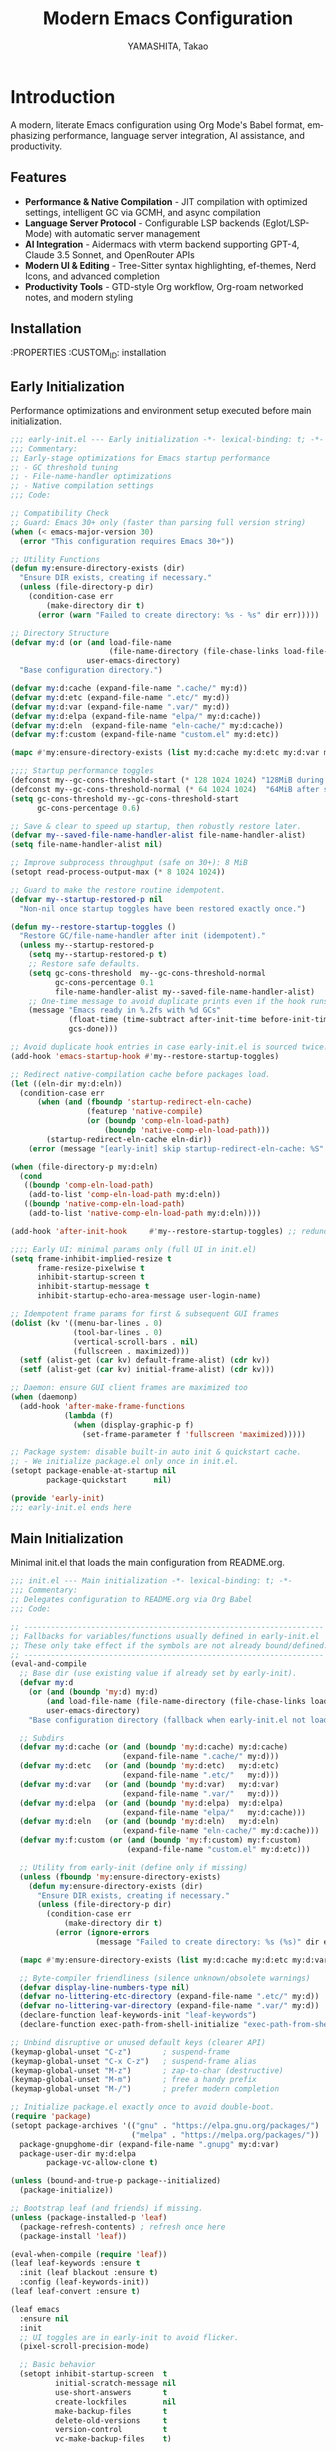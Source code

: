 # -*- mode: org; coding: utf-8; lexical-binding: t -*-

#+TITLE: Modern Emacs Configuration
#+AUTHOR: YAMASHITA, Takao
#+EMAIL: tjy1965@gmail.com
#+LANGUAGE: en
#+OPTIONS: toc:3 num:t
#+STARTUP: overview
#+PROPERTY: header-args :results silent :exports code
#+PROPERTY: header-args:emacs-lisp :lexical t
#+PROPERTY: header-args:emacs-lisp+ :noweb no-export

# Tangling policy (documentation only; does not force all blocks):
# - early-init.el : Startup performance & low-level toggles (GC, file-name-handler, native-comp).
# - init.el       : Packages & leaf-based configuration.
# - user.el       : Personal, machine-specific overrides (optional).
# - README.el     : Unified output for quick test/byte-compile.
# - Makefile      : Reproducible tangle/clean/compile pipeline.

* Introduction
:PROPERTIES:
  :CUSTOM_ID: introduction
  :END:

A modern, literate Emacs configuration using Org Mode's Babel format, emphasizing performance, language server integration, AI assistance, and productivity.

** Features
:PROPERTIES:
   :CUSTOM_ID: features
   :END:

- *Performance & Native Compilation* - JIT compilation with optimized settings, intelligent GC via GCMH, and async compilation
- *Language Server Protocol* - Configurable LSP backends (Eglot/LSP-Mode) with automatic server management
- *AI Integration* - Aidermacs with vterm backend supporting GPT-4, Claude 3.5 Sonnet, and OpenRouter APIs
- *Modern UI & Editing* - Tree-Sitter syntax highlighting, ef-themes, Nerd Icons, and advanced completion
- *Productivity Tools* - GTD-style Org workflow, Org-roam networked notes, and modern styling

[[file:demo.png]]

** Installation
:PROPERTIES
   :CUSTOM_ID: installation
   :END:

*** Prerequisites
- Emacs 30.0+ with native compilation support
- Git, make, gcc (10+), libgccjit
- Optional: ripgrep, aspell, pass, Homebrew (macOS)

*** Makefile

#+begin_src text :tangle Makefile :comments no
  EMACS     ?= emacs
  ORG       ?= README.org
  LISP_DIR  ?= lisp

  .PHONY: all tangle clean

  all: tangle

  tangle:
  	@mkdir -p $(LISP_DIR)
  	$(EMACS) --batch -Q \
  	  --eval "(require 'org)" \
  	  --eval "(setq org-confirm-babel-evaluate nil)" \
  	  --eval "(org-babel-tangle-file \"$(ORG)\")"

  clean:
	rm -f *.el $(LISP_DIR)/*.el
#+end_src

*** Quick Start

1. Clone the repository:
   #+begin_src shell
   git clone --depth 1 https://github.com/ac1965/.emacs.d ~/.emacs.d
   #+end_src

2. Tangle configuration:
   #+begin_src shell
   cd ~/.emacs.d/
   EMACS=/Applications/Emacs.app/Contents/MacOS/Emacs make
   #+end_src

*** Building Emacs

Use the provided build script:
[[https://github.com/ac1965/dotfiles/blob/master/.local/bin/build-emacs.sh][build-emacs.sh]]

#+begin_src shell
build-emacs.sh --native-compilation
#+end_src

*** System Information

**** Apple Silicon (Primary)
- GNU Emacs *31.0.50*

|Property|Value|
|--------|-----|
|Commit|2954234f8ff227fe276b88d759b1e247ca811c8c|
|Branch|master|
|System|aarch64-apple-darwin24.6.0|
|Date|2025-09-11 18:03:01 (JST)|
|Patch|N/A ns-inline.patch|
|Features|ACL DBUS GLIB GNUTLS LCMS2 LIBXML2 MODULES NATIVE_COMP NOTIFY KQUEUE NS PDUMPER PNG RSVG SQLITE3 THREADS TOOLKIT_SCROLL_BARS TREE_SITTER WEBP XIM ZLIB|
|Options|--with-native-compilation --with-gnutls=ifavailable --with-json --with-modules --with-tree-sitter --with-xml2 --with-librsvg --with-mailutils --with-native-image-api --with-ns CPPFLAGS=-I/opt/homebrew/opt/llvm/include 'LDFLAGS=-L/opt/homebrew/opt/llvm/lib -L/opt/homebrew/opt/llvm/lib/c++ -Wl,-rpath,/opt/homebrew/opt/llvm/lib/c++'|

**** Intel (Secondary)
- Darwin Kernel 24.3.0, GNU Emacs 31.0.50 (master branch)
- Architecture: x86_64-apple-darwin24.4.0
- Features: NATIVE_COMP, TREE_SITTER, XWIDGETS, MODULES

* Configuration Files
:PROPERTIES:
   :CUSTOM_ID: structure
   :END:

** Early Initialization
:PROPERTIES:
   :CUSTOM_ID: performance
   :END:

Performance optimizations and environment setup executed before main initialization.

#+begin_src emacs-lisp :tangle early-init.el
  ;;; early-init.el --- Early initialization -*- lexical-binding: t; -*-
  ;;; Commentary:
  ;; Early-stage optimizations for Emacs startup performance
  ;; - GC threshold tuning
  ;; - File-name-handler optimizations
  ;; - Native compilation settings
  ;;; Code:

  ;; Compatibility Check
  ;; Guard: Emacs 30+ only (faster than parsing full version string)
  (when (< emacs-major-version 30)
    (error "This configuration requires Emacs 30+"))

  ;; Utility Functions
  (defun my:ensure-directory-exists (dir)
    "Ensure DIR exists, creating if necessary."
    (unless (file-directory-p dir)
      (condition-case err
          (make-directory dir t)
        (error (warn "Failed to create directory: %s - %s" dir err)))))

  ;; Directory Structure
  (defvar my:d (or (and load-file-name
                        (file-name-directory (file-chase-links load-file-name)))
                   user-emacs-directory)
    "Base configuration directory.")

  (defvar my:d:cache (expand-file-name ".cache/" my:d))
  (defvar my:d:etc (expand-file-name ".etc/" my:d))
  (defvar my:d:var (expand-file-name ".var/" my:d))
  (defvar my:d:elpa (expand-file-name "elpa/" my:d:cache))
  (defvar my:d:eln  (expand-file-name "eln-cache/" my:d:cache))
  (defvar my:f:custom (expand-file-name "custom.el" my:d:etc))

  (mapc #'my:ensure-directory-exists (list my:d:cache my:d:etc my:d:var my:d:elpa my:d:eln))

  ;;;; Startup performance toggles
  (defconst my--gc-cons-threshold-start (* 128 1024 1024) "128MiB during startup.")
  (defconst my--gc-cons-threshold-normal (* 64 1024 1024)  "64MiB after startup.")
  (setq gc-cons-threshold my--gc-cons-threshold-start
        gc-cons-percentage 0.6)

  ;; Save & clear to speed up startup, then robustly restore later.
  (defvar my--saved-file-name-handler-alist file-name-handler-alist)
  (setq file-name-handler-alist nil)

  ;; Improve subprocess throughput (safe on 30+): 8 MiB
  (setopt read-process-output-max (* 8 1024 1024))

  ;; Guard to make the restore routine idempotent.
  (defvar my--startup-restored-p nil
    "Non-nil once startup toggles have been restored exactly once.")

  (defun my--restore-startup-toggles ()
    "Restore GC/file-name-handler after init (idempotent)."
    (unless my--startup-restored-p
      (setq my--startup-restored-p t)
      ;; Restore safe defaults.
      (setq gc-cons-threshold  my--gc-cons-threshold-normal
            gc-cons-percentage 0.1
            file-name-handler-alist my--saved-file-name-handler-alist)
      ;; One-time message to avoid duplicate prints even if the hook runs twice.
      (message "Emacs ready in %.2fs with %d GCs"
               (float-time (time-subtract after-init-time before-init-time))
               gcs-done)))

  ;; Avoid duplicate hook entries in case early-init.el is sourced twice.
  (add-hook 'emacs-startup-hook #'my--restore-startup-toggles)

  ;; Redirect native-compilation cache before packages load.
  (let ((eln-dir my:d:eln))
    (condition-case err
        (when (and (fboundp 'startup-redirect-eln-cache)
                   (featurep 'native-compile)
                   (or (boundp 'comp-eln-load-path)
                       (boundp 'native-comp-eln-load-path)))
          (startup-redirect-eln-cache eln-dir))
      (error (message "[early-init] skip startup-redirect-eln-cache: %S" err))))

  (when (file-directory-p my:d:eln)
    (cond
     ((boundp 'comp-eln-load-path)
      (add-to-list 'comp-eln-load-path my:d:eln))
     ((boundp 'native-comp-eln-load-path)
      (add-to-list 'native-comp-eln-load-path my:d:eln))))

  (add-hook 'after-init-hook     #'my--restore-startup-toggles) ;; redundancy for safety

  ;;;; Early UI: minimal params only (full UI in init.el)
  (setq frame-inhibit-implied-resize t
        frame-resize-pixelwise t
        inhibit-startup-screen t
        inhibit-startup-message t
        inhibit-startup-echo-area-message user-login-name)

  ;; Idempotent frame params for first & subsequent GUI frames
  (dolist (kv '((menu-bar-lines . 0)
                (tool-bar-lines . 0)
                (vertical-scroll-bars . nil)
                (fullscreen . maximized)))
    (setf (alist-get (car kv) default-frame-alist) (cdr kv))
    (setf (alist-get (car kv) initial-frame-alist) (cdr kv)))

  ;; Daemon: ensure GUI client frames are maximized too
  (when (daemonp)
    (add-hook 'after-make-frame-functions
              (lambda (f)
                (when (display-graphic-p f)
                  (set-frame-parameter f 'fullscreen 'maximized)))))

  ;; Package system: disable built-in auto init & quickstart cache.
  ;; - We initialize package.el only once in init.el.
  (setopt package-enable-at-startup nil
          package-quickstart      nil)

  (provide 'early-init)
  ;;; early-init.el ends here
#+end_src

** Main Initialization
:PROPERTIES:
   :CUSTOM_ID: initial
   :END:

Minimal init.el that loads the main configuration from README.org.

#+begin_src emacs-lisp :tangle init.el
  ;;; init.el --- Main initialization -*- lexical-binding: t; -*-
  ;;; Commentary:
  ;; Delegates configuration to README.org via Org Babel
  ;;; Code:

  ;; -------------------------------------------------------------------
  ;; Fallbacks for variables/functions usually defined in early-init.el
  ;; These only take effect if the symbols are not already bound/defined.
  ;; -------------------------------------------------------------------
  (eval-and-compile
    ;; Base dir (use existing value if already set by early-init).
    (defvar my:d
      (or (and (boundp 'my:d) my:d)
          (and load-file-name (file-name-directory (file-chase-links load-file-name)))
          user-emacs-directory)
      "Base configuration directory (fallback when early-init.el not loaded).")

    ;; Subdirs
    (defvar my:d:cache (or (and (boundp 'my:d:cache) my:d:cache)
                           (expand-file-name ".cache/" my:d)))
    (defvar my:d:etc   (or (and (boundp 'my:d:etc)   my:d:etc)
                           (expand-file-name ".etc/"   my:d)))
    (defvar my:d:var   (or (and (boundp 'my:d:var)   my:d:var)
                           (expand-file-name ".var/"   my:d)))
    (defvar my:d:elpa  (or (and (boundp 'my:d:elpa)  my:d:elpa)
                           (expand-file-name "elpa/"   my:d:cache)))
    (defvar my:d:eln   (or (and (boundp 'my:d:eln)   my:d:eln)
                           (expand-file-name "eln-cache/" my:d:cache)))
    (defvar my:f:custom (or (and (boundp 'my:f:custom) my:f:custom)
                            (expand-file-name "custom.el" my:d:etc)))

    ;; Utility from early-init (define only if missing)
    (unless (fboundp 'my:ensure-directory-exists)
      (defun my:ensure-directory-exists (dir)
        "Ensure DIR exists, creating if necessary."
        (unless (file-directory-p dir)
          (condition-case err
              (make-directory dir t)
            (error (ignore-errors
                     (message "Failed to create directory: %s (%s)" dir err)))))))

    (mapc #'my:ensure-directory-exists (list my:d:cache my:d:etc my:d:var my:d:elpa my:d:eln))

    ;; Byte-compiler friendliness (silence unknown/obsolete warnings)
    (defvar display-line-numbers-type nil)
    (defvar no-littering-etc-directory (expand-file-name ".etc/" my:d))
    (defvar no-littering-var-directory (expand-file-name ".var/" my:d))
    (declare-function leaf-keywords-init "leaf-keywords")
    (declare-function exec-path-from-shell-initialize "exec-path-from-shell"))

  ;; Unbind disruptive or unused default keys (clearer API)
  (keymap-global-unset "C-z")       ; suspend-frame
  (keymap-global-unset "C-x C-z")   ; suspend-frame alias
  (keymap-global-unset "M-z")       ; zap-to-char (destructive)
  (keymap-global-unset "M-m")       ; free a handy prefix
  (keymap-global-unset "M-/")       ; prefer modern completion

  ;; Initialize package.el exactly once to avoid double-boot.
  (require 'package)
  (setopt package-archives '(("gnu" . "https://elpa.gnu.org/packages/")
                             ("melpa" . "https://melpa.org/packages/"))
  	package-gnupghome-dir (expand-file-name ".gnupg" my:d:var)
  	package-user-dir my:d:elpa
          package-vc-allow-clone t)

  (unless (bound-and-true-p package--initialized)
    (package-initialize))

  ;; Bootstrap leaf (and friends) if missing.
  (unless (package-installed-p 'leaf)
    (package-refresh-contents) ; refresh once here
    (package-install 'leaf))

  (eval-when-compile (require 'leaf))
  (leaf leaf-keywords :ensure t
    :init (leaf blackout :ensure t)
    :config (leaf-keywords-init))
  (leaf leaf-convert :ensure t)

  (leaf emacs
    :ensure nil
    :init
    ;; UI toggles are in early-init to avoid flicker.
    (pixel-scroll-precision-mode)

    ;; Basic behavior
    (setopt inhibit-startup-screen  t
            initial-scratch-message nil
            use-short-answers       t
            create-lockfiles        nil
            make-backup-files       t
            delete-old-versions     t
            version-control         t
            vc-make-backup-files    t)

    ;; Performance (fix: `idle-time` -> `idle-update-delay`)
    ;; Smaller value updates redisplay during idle more frequently.
    (setq idle-update-delay 0.2)

    ;; Electric pairs
    (electric-pair-mode 1)

    ;; Line numbers
    (setq display-line-numbers-type 'relative)
    (add-hook 'prog-mode-hook #'display-line-numbers-mode)

    ;; Auto-save
    (setq auto-save-default t
          auto-save-visited-interval 2)
    (auto-save-visited-mode 1))

  ;; No-Littering
  (leaf no-littering
    :ensure t
    :require t
    :init
    ;; Set directories before package loads things that compute paths.
    (setq no-littering-etc-directory my:d:etc
          no-littering-var-directory my:d:var))

  ;;;; macOS integration
  ;; 1) Import shell environment for GUI Emacs
  (leaf exec-path-from-shell
    :ensure t
    :if (and (memq window-system '(mac ns)) (display-graphic-p))
    :custom ((exec-path-from-shell-check-startup-files . nil)
             (exec-path-from-shell-arguments . '("-l" "-i"))
             (exec-path-from-shell-variables .
  					   '("PATH" "MANPATH" "LANG" "LC_ALL"
  					     "PASSWORD_STORE_DIR" "GPG_KEY_ID"
  					     "OPENROUTER_API_KEY" "OPENAI_API_KEY")))
    :config
    (unless noninteractive
      (exec-path-from-shell-initialize)))

  ;; 2) Fallback PATH for CLI/edge cases (was in early-init; moved here)
  (when (eq system-type 'darwin)
    (dolist (p '("/opt/homebrew/bin" "/usr/local/bin"))
      (when (and (file-directory-p p)
                 (not (member p exec-path)))
        (add-to-list 'exec-path p)
        (setenv "PATH" (concat p ":" (getenv "PATH"))))))

  ;; 3) Dired + GNU ls (gls) integration (was in early-init; moved here)
  (leaf dired
    :custom ((dired-listing-switches . "-aBhl --group-directories-first"))
    :config
    (when (and (eq system-type 'darwin) (executable-find "gls"))
      (setq insert-directory-program "gls"
            dired-use-ls-dired t)))

  ;; Garbage Collection Magic Hack
  (leaf gcmh
    :ensure t
    :hook (emacs-startup . gcmh-mode))

  (leaf hydra
    :ensure t
    :commands (defhydra))

  ;; custom-file early, but load only if present
  (setq custom-file my:f:custom)
  (when (and custom-file (file-exists-p custom-file))
    (ignore-errors (load custom-file nil 'nomessage)))

  ;; Load User-Specific Configurations
  ;; - Dynamically loads an additional configuration file specific to the current
  ;;   user (e.g., "username.el") if it exists.
  (setq user-specific-config (concat my:d user-login-name ".el"))
  (if (file-exists-p user-specific-config) (load user-specific-config))

  ;; Respect each block's :tangle; never override TARGET-FILE from code.
  (let* ((root (cond
                ((and (boundp 'my:d) (stringp my:d) (file-directory-p my:d))
                 (file-name-as-directory my:d))
                (t (file-name-as-directory user-emacs-directory))))
         (lisp-dir (expand-file-name "lisp" root))
         (org-file (expand-file-name "README.org" root))
         (el-file  (expand-file-name "README.el"  lisp-dir)))
    (when (file-exists-p org-file)
      ;; Ensure dedicated load path (avoid adding root itself).
      (unless (file-directory-p lisp-dir)
        (make-directory lisp-dir t))
      (dolist (p (list (file-name-as-directory user-emacs-directory)
                       (directory-file-name user-emacs-directory)))
        (setq load-path (delete p load-path)))
      (add-to-list 'load-path lisp-dir)

      ;; Tangle only when needed, honoring per-block :tangle destinations.
      (defvar org-confirm-babel-evaluate)
      (require 'org)
      (require 'ob-tangle)
      (let* ((org-confirm-babel-evaluate nil)
             (case-fold-search t)
             (lang-re "\\`\\(?:emacs-lisp\\|elisp\\)\\'"))
        (when (or (not (file-exists-p el-file))
                  (file-newer-than-file-p org-file el-file))
          ;; ✅ Do not pass TARGET-FILE -> respect each block's :tangle.
          (org-babel-tangle-file org-file nil lang-re)))

      ;; Load README feature idempotently.
      (unless (or (featurep 'README)
                  (require 'README nil 'noerror))
        (let ((generated el-file))
          (when (file-exists-p generated)
            (load generated nil 'nomessage)))
        (unless (featurep 'README)
          (provide 'README)))))


  (provide 'init)
  ;;; init.el ends here
#+end_src

** User Configuration

:PROPERTIES:
   :CUSTOM_ID: user-defined
   :END:

Personal and device-specific settings.

#+begin_src emacs-lisp :tangle user.el
  ;;; user.el --- Personal Configuration -*- lexical-binding: t; -*-
  ;;; Commentary:
  ;; Personal settings and device-specific configurations
  ;;; Code:

  ;; Personal Settings
  (leaf *personals
    :config
    (setq user-full-name "YAMASHITA, Takao"
          user-mail-address "tjy1965@gmail.com"
          my:font-default "JetBrains Mono NL"
          my:font-alt "Noto Sans JP"
          my:emoji-font "MesloLGS NF"
          my:font-size 16
          inhibit-compacting-font-caches t
          plstore-cache-passphrase-for-symmetric-encryption t)

    (defconst my:d:cloud "~/Documents/")
    (defconst my:d:blog (concat my:d:cloud "devel/repos/mysite/"))
    (defconst my:f:capture-blog-file (expand-file-name "all-posts.org" my:d:blog))

    (defvar my:excluded-directories '("/Users/ac1965/Library/Accounts"))

    (mapc #'my:ensure-directory-exists (list my:d:cloud my:d:blog))

    (setq load-path
          (seq-remove (lambda (dir) (member dir my:excluded-directories))
                      load-path)))

  ;; Smart Input Source (auto switch input source, e.g. English <-> Japanese)
  ;; macOS requirement: `brew install macism`
  (leaf sis
    :ensure t
    :config
    ;; First run:
    ;;   Run M-x sis-get with each input source active
    ;;   Copy the corresponding IDs here
    (sis-ism-lazyman-config
     "com.apple.keylayout.ABC" ;; English layout
     "com.apple.inputmethod.Kotoeri.RomajiTyping.Japanese" ;; Japanese IME
     'macism)

    ;; set cursor color explicitly
    (setq sis-english-cursor-color "blue"
          sis-other-cursor-color "lime")

    ;; Enable global modes
    (sis-global-respect-mode t)       ;; auto switch based on context
    (sis-global-cursor-color-mode t)  ;; change cursor color by input source
    (sis-global-inline-mode t))       ;; inline switch inside comments/strings

  (add-hook 'after-load-theme-hook
            (lambda ()
              (set-face-background 'cursor (frame-parameter nil 'cursor-color))))

  ;; Logitech MX Ergo S Configuration
  (leaf *device/MX_ErgoS
    :config
    (setq mouse-wheel-scroll-amount '(1 ((shift) . 5) ((control) . 10))
          mouse-wheel-progressive-speed nil
          scroll-conservatively 10000
          scroll-margin 2
          scroll-preserve-screen-position t
          mac-mouse-wheel-smooth-scroll t
          mouse-wheel-tilt-scroll t
          mouse-wheel-flip-direction nil)

    (global-set-key [mouse-2] 'yank)
    (global-set-key [mouse-4] 'previous-buffer)
    (global-set-key [mouse-5] 'next-buffer))

  ;; Apple Music Controller (macOS only)
  (when (eq system-type 'darwin)
    (leaf apple-music
      :doc "Apple Music control via AppleScript"
      :config
      ;; Core functions for AppleScript execution
      (defun apple-music-osascript-async (script &optional callback)
        "Run AppleScript SCRIPT asynchronously."
        (let* ((proc-name "apple-music-async")
               (buffer-name "*Apple Music Async*")
               (osascript-cmd (list "osascript" "-e" script))
               (proc (apply 'start-process proc-name buffer-name osascript-cmd)))
          (when callback
            (set-process-sentinel
             proc
             (lambda (process event)
               (when (string= event "finished\n")
                 (with-current-buffer (process-buffer process)
                   (let ((output (string-trim (buffer-string))))
                     (funcall callback output)))
                 (kill-buffer (process-buffer process))))))))

      (defun apple-music-osascript-sync (script)
        "Run AppleScript SCRIPT synchronously."
        (string-trim
         (shell-command-to-string
          (format "osascript -e '%s'" script))))

      ;; Player controls
      (defun apple-music-play-pause ()
        "Toggle play/pause."
        (interactive)
        (apple-music-osascript-async "tell application \"Music\" to playpause"))

      (defun apple-music-next-track ()
        "Skip to next track."
        (interactive)
        (apple-music-osascript-async "tell application \"Music\" to next track"))

      (defun apple-music-previous-track ()
        "Go to previous track."
        (interactive)
        (apple-music-osascript-async "tell application \"Music\" to previous track"))

      ;; Apple Music playlist support
      (defun apple-music-get-playlists ()
        "Return a list of playlist names from Apple Music."
        (split-string
         (apple-music-osascript-sync
  	"tell application \"Music\" to get name of playlists")
         ", "))

      (defun apple-music-play-playlist (playlist)
        "Play the Apple Music playlist named PLAYLIST."
        (interactive
         (list (completing-read "Playlist: " (apple-music-get-playlists))))
        (apple-music-osascript-async
         (format "tell application \"Music\" to play playlist \"%s\"" playlist)))

      ;; Hydra interface
      (defhydra hydra-apple-music (:hint nil)
        "
  Apple Music:
  _p_: Play/Pause  _n_: Next  _b_: Back  _l_: Playlist  _q_: Quit
  "
        ("p" apple-music-play-pause)
        ("n" apple-music-next-track)
        ("b" apple-music-previous-track)
        ("l" apple-music-play-playlist)
        ("q" nil "quit"))

      (global-set-key (kbd "C-c m") 'hydra-apple-music/body)))

  (provide 'user)
  ;;; user.el ends here
#+end_src

** Main Configuration
:PROPERTIES:
   :CUSTOM_ID: core
   :END:

Core Emacs configuration with modular design.

*** Header

#+begin_src emacs-lisp :tangle lisp/README.el
  ;;; --- Emacs Configuration -*- mode: emacs-lisp; lexical-binding:t; -*-

  ;; Copyright (c) 2021-2025 YAMASHITA, Takao <tjy1965@gmail.com>
  ;; Licensed under the GNU General Public License version 3 or later.

  ;; $Lastupdate: 2025/09/11 21:34:22 $

  ;;; Commentary:
  ;; It includes package management, user-specific settings, and modular design.

  ;;; Code:
#+end_src

*** Fonts/UI
**** Fonts

- Font Setup
  This section defines and applies font configurations for Emacs, including:
  - The default monospaced font.
  - An alternate font for comments and variable-pitch text.
  - An emoji font for proper emoji rendering.
- Nerd Icons
  Enables Nerd Icons for visual enhancements in Dired and other UI elements.
- Ligature Setup
  Configures programming ligatures (e.g., `->`, `=>`, `===`) using the `ligature` package.

#+begin_src emacs-lisp :tangle lisp/README.el
  ;;; Font Setup ---------------------------------------------------------------

  ;; -----------------------------------------------------------------------------
  ;; Default font configuration
  (defvar my:font-default
    (or (getenv "EMACS_FONT_FAMILY")
        (cond
         ((eq system-type 'windows-nt) "Consolas")
         ((eq system-type 'darwin) "SF Mono")
         (t "Monospace")))
    "Primary default font for Emacs.")

  (defvar my:font-alt
    (or (getenv "EMACS_FONT_ALT")
        (cond
         ((eq system-type 'windows-nt) "Consolas")
         ((eq system-type 'darwin) "SF Mono")
         (t "Monospace")))
    "Alternate font, e.g., for comments or variable-pitch text.")

  (defvar my:font-size
    (let ((env (getenv "EMACS_FONT_SIZE")))
      (if env
          (string-to-number env)
        (if (and (display-graphic-p)
                 (display-pixel-width)
                 (> (display-pixel-width) 1920))
            24
          20)))
    "Default font size (in pt).")

  (defvar my:emoji-font "Noto Color Emoji"
    "Default font for displaying emoji.")

  ;; -----------------------------------------------------------------------------
  ;; Utility function to check if a font is available on the system.

  (defun font-exists-p (font-name)
    "Return t if FONT-NAME is available on the system."
    (when (find-font (font-spec :family font-name))
      t))

  (defun font-setup (&optional frame)
    "Apply font settings to FRAME or current frame."
    (let ((target-frame (or frame (selected-frame))))
      (when (display-graphic-p target-frame)
        ;; --- Default font
        (when (and (font-exists-p my:font-default)
                   (numberp my:font-size))
          (set-face-attribute 'default target-frame
                              :family my:font-default
                              :height (* my:font-size 10))
          (message "✅ Default font: %s (%dpt)"
                   my:font-default my:font-size))

        ;; --- Variable-pitch font
        (when (font-exists-p my:font-alt)
          (set-face-attribute 'variable-pitch target-frame
                              :family my:font-alt)
          (set-fontset-font t 'japanese-jisx0208
                            (font-spec :family my:font-alt))
          (message "✅ Variable-pitch font (JP): %s"
                   my:font-alt))

        ;; --- Emoji font
        (when (font-exists-p my:emoji-font)
          (set-fontset-font t 'emoji
                            (font-spec :family my:emoji-font)
                            nil 'prepend)
          (message "✅ Emoji font: %s" my:emoji-font)))))

  (add-hook 'window-setup-hook #'font-setup)
  (add-hook 'after-make-frame-functions #'font-setup)

  (defun my:font-setup-on-frame (frame)
    "Apply `font-setup` to newly created FRAME in daemon sessions."
    (when (display-graphic-p frame)
      (with-selected-frame frame
        (font-setup))))

  (if (daemonp)
      (add-hook 'after-make-frame-functions #'my:font-setup-on-frame)
    (when (display-graphic-p)
      (font-setup)))

  ;; -----------------------------------------------------------------------------
  ;; Adjust font-lock faces after loading a theme
  (add-hook 'after-load-theme-hook
            (lambda ()
              (when (font-exists-p my:font-alt)
                (set-face-attribute 'font-lock-comment-face nil
                                    :family my:font-alt :slant 'italic)
                (set-face-attribute 'font-lock-doc-face nil
                                    :family my:font-alt :slant 'italic)
                (message "Comment/doc font set to: %s" my:font-alt))))

  ;; -----------------------------------------------------------------------------
  ;;; Nerd Icons Setup
  (defvar my:nerd-icons-font "JetBrainsMono Nerd Font Mono"
    "Font used for Nerd Icons.")

  (leaf nerd-icons
    :ensure t
    :if (display-graphic-p)
    :custom ((nerd-icons-color-icons . (font-exists-p my:nerd-icons-font))))

  ;; Show icons in Dired using nerd-icons.
  (leaf nerd-icons-dired
    :ensure t
    :hook (dired-mode . nerd-icons-dired-mode)
    :config
    ;; Run once manually if fonts are missing:
    ;; M-x nerd-icons-install-fonts
    )

  ;; -----------------------------------------------------------------------------
  ;;; Ligature Setup
  (defvar my:ligature-font "Fira Code"
    "Font used for programming ligatures.")

  (leaf ligature
    :ensure t
    :config
    (when (and (font-exists-p my:font-default)
               (font-exists-p my:ligature-font))
      (ligature-set-ligatures 'prog-mode
                              '("->" "=>" "::" "===" "!=" "&&" "||"
                                ":::" "!!" "??" "-->" "<--" "->>" "<<-"))
      (global-ligature-mode 1)))
#+end_src

**** UI

- Fullscreen Mode
  Ensures Emacs starts in fullscreen mode, regardless of whether it runs as a standalone instance or daemon.
- Dynamic Window Resizing (Golden Ratio)
  Automatically adjusts window sizes, keeping the current window larger for better focus.
- Theme Configuration
  This setup uses =ef-themes= for modern, accessible color schemes.
  - Loads =ef-frost= when running in GUI.
  - Loads =deeper-blue= when in terminal.
- Spacious Padding
  Adds clean padding around UI elements and mode lines for a more modern look.
- Minions (Mode Line Management)
  Minions consolidates minor modes into a compact menu, reducing mode-line clutter.
- Time and Battery Display
  Displays the current time (24-hour format) and battery percentage in the mode line.
- Tab Bar and Tab Line
  Enables tab-bar and tab-line with a clean, right-aligned layout.
- Treemacs (Project Drawer)
  Adds a sidebar file explorer with live file watching and follow-mode.
- Desktop Session Management
  Saves and restores window layouts and open files between sessions.
- Winner Mode
  Enables undo/redo for window layouts with =M-[= and =M-]=.
- Custom Window Layout Utilities
  Adds functions for saving/restoring layouts and toggling window dedication.

#+begin_src emacs-lisp :tangle lisp/README.el
  ;; ---------------------------------------------------------------------------
  ;;; Fullscreen Mode Configuration
  ;; Ensures Emacs starts in fullscreen mode.
  (leaf fullscreen
    ;; Use startup hook so the first frame surely exists (non-daemon).
    :init
    (if (daemonp)
        (add-hook 'after-make-frame-functions
                  (lambda (frame)
                    (when (display-graphic-p frame)
                      (set-frame-parameter frame 'fullscreen 'fullboth))))
      (add-hook 'emacs-startup-hook
                (lambda ()
                  (when (display-graphic-p)
                    (set-frame-parameter nil 'fullscreen 'fullboth))))))

  ;; ---------------------------------------------------------------------------
  ;;; Dynamic Window Resizing (Zoom)
  ;; Automatically resizes windows, focusing the current one.
  (leaf zoom
    :ensure t
    :hook (after-init-hook . zoom-mode)
    :custom
    ;; Keep the selected window around golden-ratio size (width . height).
    ((zoom-size . '(0.62 . 0.62))
     ;; Ignore auxiliary modes/buffers.
     (zoom-ignored-major-modes . '(ediff-mode dired-mode treemacs-mode))
     (zoom-ignored-buffer-names . '("*Messages*" "*Help*"))
     ;; Safety: skip in minibuffer or when only one window.
     (zoom-ignored-predicates . '((lambda () (window-minibuffer-p))
                                  (lambda () (< (count-windows) 2))))))

  ;; ---------------------------------------------------------------------------
  ;;; Theme Configuration (ef-themes)
  ;; Loads `ef-frost` in GUI or `deeper-blue` in terminal.
  (leaf ef-themes
    :ensure t
    :custom ((ef-themes-to-toggle . '(ef-frost ef-spring)))
    :config
    (load-theme (if (display-graphic-p) 'ef-frost 'deeper-blue) t))

  ;; ---------------------------------------------------------------------------
  ;;; Spacious Padding
  ;; Adds extra padding around UI elements for a clean look.
  (leaf spacious-padding
    :ensure t
    :if (display-graphic-p)
    :custom ((spacious-padding-widths . '((left . 15) (right . 15) (top . 10) (bottom . 10)))
             (spacious-padding-subtle-mode-line . t)
             (spacious-padding-mode-line-active-border-width . 1)
             (spacious-padding-mode-line-inactive-border-width . 0))
    :config
    (spacious-padding-mode 1))

  ;; ---------------------------------------------------------------------------
  ;;; Minions (Mode Line Management)
  ;; Consolidates minor modes into a single menu.
  (leaf minions
    :ensure t
    :custom ((minions-mode-line-lighter . "⚙"))
    :hook (after-init-hook . minions-mode))

  ;; ---------------------------------------------------------------------------
  ;;; Doom-modeline
  (leaf doom-modeline
    :ensure t
    :hook (after-init-hook . doom-modeline-mode))

  (leaf time-and-battery
    :after doom-modeline
    :init
    (setq display-time-interval 30
          display-time-day-and-date t
          display-time-24hr-format t
          ;; Use default battery format; doom-modeline reads display-battery-mode.
          )
    :config
    (display-time-mode 1)     ;; enable time in mode-line
    (display-battery-mode 1)) ;; enable battery in mode-line

  ;; ---------------------------------------------------------------------------
  ;;; Tab Bar & Tab Line
  ;; Enables tab-bar and tab-line with custom format.
  (leaf tab-bar
    :custom ((tab-bar-show . 1)
             (tab-bar-new-tab-choice . "*scratch*")
             (tab-bar-format . '(tab-bar-format-tabs tab-bar-separator tab-bar-format-align-right)))
    :hook (after-init-hook . tab-bar-mode))

  (leaf tab-line
    ;; Consider disabling one of bar/line if UI feels redundant.
    :hook (after-init-hook . global-tab-line-mode))

  ;; ---------------------------------------------------------------------------
  ;;; Treemacs (Project Drawer)
  ;; Provides a sidebar file explorer.
  (leaf treemacs
    :ensure t
    :if (display-graphic-p)
    :custom ((treemacs-no-png-images . nil)
             (treemacs-filewatch-mode . t)
             (treemacs-follow-mode . t)
             (treemacs-indentation . 2)
             (treemacs-missing-project-action . 'remove)))
  ;; key bindings are centralized (see my:keys below)

  ;; ---------------------------------------------------------------------------
  ;;; Desktop Session Management
  ;; Saves and restores window layouts and open files.
  (leaf desktop
    :custom `((desktop-dirname . ,(concat no-littering-var-directory "desktop"))
              (desktop-save . 'if-exists)
              (desktop-load-locked-desktop . t)
              (desktop-auto-save-timeout . 180)
              (desktop-restore-eager . 10))
    :hook ((kill-emacs-hook . desktop-save-in-desktop-dir)
           (after-init-hook . (lambda ()
                                (make-directory (concat no-littering-var-directory "desktop") t)
                                (desktop-read))))
    :config
    (desktop-save-mode 1))

  ;; ---------------------------------------------------------------------------
  ;;; Winner Mode
  ;; Allows undo/redo of window configurations.
  (leaf winner
    :config
    (winner-mode 1)) ;; enable mode early; keys are centralized below

  ;; ---------------------------------------------------------------------------
  ;;; Custom Window Layout Utilities
  (defvar my:saved-window-config nil
    "Stores the current window configuration for later restoration.")

  (defun my:save-window-layout ()
    "Save the current window configuration persistently."
    (interactive)
    (setq my:saved-window-config (window-state-get nil t))
    (message "Window configuration saved."))

  (defun my:restore-window-layout ()
    "Restore the previously saved window configuration."
    (interactive)
    (if my:saved-window-config
        (progn
          (window-state-put my:saved-window-config)
          (message "Window configuration restored."))
      (message "No saved window configuration found.")))

  (defun my:toggle-window-dedication ()
    "Toggle the dedicated status of the currently selected window."
    (interactive)
    (let ((window (selected-window)))
      (set-window-dedicated-p window (not (window-dedicated-p window)))
      (message "Window dedication %s"
               (if (window-dedicated-p window) "enabled" "disabled"))))
#+end_src

*** Essential Configuration
**** Minimum setting

This section contains basic enhancements such as automatic timestamps, electric pairs,
and relative line numbers.

- Insert Timestamp on Save
  The following function updates a `$Lastupdate` timestamp at the top of the buffer
  whenever a file is saved.
- Electric Pair Mode
  Automatically insert matching parentheses, quotes, or brackets.
- Relative Line Numbers
  Enable relative line numbers in programming and text modes for easier navigation.

  #+begin_src emacs-lisp :tangle lisp/README.el
  ;; -----------------------------------------------------------------------------
  ;;; Basic Editor Configuration

  ;; Insert timestamp on save
  (defun my:save-buffer-wrapper ()
    "Insert or update a `$Lastupdate` timestamp at the top of the buffer."
    (interactive)
    (let ((timestamp (concat "$Lastupdate: " (format-time-string "%Y/%m/%d %H:%M:%S") " $")))
      (save-excursion
        (goto-char (point-min))
        (while (re-search-forward "\\$Lastupdate: [0-9/: ]*\\$" nil t)
          (replace-match timestamp t nil)))))

  (add-hook 'before-save-hook #'my:save-buffer-wrapper)

  ;; Electric pair mode - automatically insert matching brackets/quotes
  (leaf electric-pair
    :doc "Auto insert matching parentheses"
    :init (electric-pair-mode 1))

  ;; Display relative line numbers in programming and text modes
  (leaf display-line-numbers
    :hook ((prog-mode text-mode) . display-line-numbers-mode)
    :init (setq display-line-numbers-type 'relative))

  ;; -----------------------------------------------------------------------------
  ;;; File Management Configuration

  ;; TRAMP setup for remote file editing
  (leaf tramp
    :pre-setq
    `((tramp-persistency-file-name . ,(concat no-littering-var-directory "tramp"))
      (tramp-auto-save-directory . ,(concat no-littering-var-directory "tramp-autosave")))
    :custom
    `((tramp-default-method . "scp")
      (tramp-verbose . 10)))

  ;; Auto-save and backup configuration
  (leaf files
    :custom
    `((auto-save-file-name-transforms . '((".*" ,(concat no-littering-var-directory "backup") t)))
      (auto-save-list-file-prefix . ,(concat no-littering-var-directory "backup/.saves-"))
      (backup-directory-alist . '(("." . ,(concat no-littering-var-directory "backup"))))
      (delete-old-versions . t)
      (auto-save-visited-interval . 2))
    :global-minor-mode auto-save-visited-mode)
#+end_src

**** Editing Enhancements

- Session Persistence
  This section ensures that Emacs remembers various session details such as
  cursor positions, recently opened files, and minibuffer history.
- Parentheses and Pair Management
  Provides structured editing and visual cues for parentheses.
- Tree-Sitter Configuration
  Enables modern syntax highlighting and parsing.
- Editing Tools and Navigation
  Includes tools for undo/redo, window switching, multiple cursors, Git, and search.

#+begin_src emacs-lisp :tangle lisp/README.el
  ;; -----------------------------------------------------------------------------
    ;;; Saveplace (Remember Cursor Positions)
  ;; Restores the last cursor position when reopening files.

  (leaf saveplace
    :init
    (setq save-place-file (concat no-littering-var-directory "saveplace"))
    (save-place-mode +1))

  ;; Maintain list of recently opened files
  (leaf recentf
    :init
    (setq recentf-max-saved-items 100
          recentf-save-file (concat no-littering-var-directory "recentf"))
    (recentf-mode +1))

  ;; Save minibuffer history across sessions
  (leaf savehist
    :custom
    `((savehist-file . ,(concat no-littering-var-directory "savehist"))
      (savehist-additional-variables '(kill-ring search-ring regexp-search-ring))
      (savehist-autosave-interval . 300))
    :global-minor-mode t)

  ;; -----------------------------------------------------------------------------
    ;;; Parentheses and Pair Management

  ;; Structured editing for Emacs Lisp
  (leaf paredit
    :ensure t
    :hook (emacs-lisp-mode . enable-paredit-mode))

  ;; Highlight matching parentheses
  (leaf paren
    :custom
    ((show-paren-delay . 0)
     (show-paren-style . 'expression)
     (show-paren-highlight-openparen . t))
    :global-minor-mode show-paren-mode)

  ;; Smart pair handling (disabled in minibuffer)
  (leaf puni
    :ensure t
    :global-minor-mode puni-global-mode
    :hook ((minibuffer-setup . (lambda () (puni-global-mode -1)))))

  ;; -----------------------------------------------------------------------------
    ;;; Tree-Sitter Configuration

  ;; Modern syntax highlighting and parsing
  ;; Prefer built-in treesit on Emacs 30+. Ensure the package is loaded before using its API.
  (when (featurep 'treesit)
    (leaf treesit-auto
      :ensure t
      :require t
      :custom ((treesit-auto-install . t))  ;; auto-install grammars interactively
      :config
      (global-treesit-auto-mode 1)
      (setopt treesit-font-lock-level 3)))

  ;; -----------------------------------------------------------------------------
    ;;; Auto-Revert
  ;; Automatically reloads files when changed on disk (silent refresh every 2s).

  (leaf autorevert
    :custom
    ((auto-revert-interval . 2)
     (auto-revert-verbose . nil))
    :global-minor-mode global-auto-revert-mode)

  ;; -----------------------------------------------------------------------------
    ;;; Which-Key (Key Binding Hints)
  ;; Shows available keybindings in a popup for the current prefix.

  (leaf which-key
    :ensure t
    :global-minor-mode t
    :custom ((which-key-idle-delay . 0.5)))

  ;; -----------------------------------------------------------------------------
    ;;; Undo-Fu (Advanced Undo/Redo)
  ;; Provides linear undo/redo history with better region handling.

  (leaf undo-fu
    :ensure t
    :custom ((undo-fu-allow-undo-in-region . t)))

  ;; -----------------------------------------------------------------------------
    ;;; Ace Window (Window Navigation)
  ;; Provides quick window switching with visual hints.

  (leaf ace-window
    :ensure t
    :custom
    ((aw-keys . '(?a ?s ?d ?f ?g ?h ?j ?k ?l))
     (aw-scope . 'frame)
     (aw-background . t))
    :config
    (ace-window-display-mode 1))

  ;; -----------------------------------------------------------------------------
    ;;; Visual Line Mode
  ;; Enables soft line wrapping for text-based buffers.

  (leaf visual-line-mode
    :hook (text-mode . visual-line-mode))

  ;; -----------------------------------------------------------------------------
    ;;; macOS Clipboard Integration
  ;; Ensures Emacs uses the macOS clipboard via `pbcopy`.

  (leaf pbcopy
    :if (memq window-system '(mac ns))
    :ensure t
    :config
    (turn-on-pbcopy))

  ;; -----------------------------------------------------------------------------
    ;;; Dired Enhancements
  ;; Adds filtering and subtree expansion to Dired.

  (leaf dired-filter :ensure t)
  (leaf dired-subtree
    :after dired)
  ;; key bindings are centralized (see my:keys below)

  ;; -----------------------------------------------------------------------------
    ;;; Editing Tools
  ;; Region expansion, aggressive indentation, and selection overwrite.

  (leaf expand-region :ensure t)
  (leaf aggressive-indent
    :ensure t
    :global-minor-mode global-aggressive-indent-mode)
  (leaf delsel
    :global-minor-mode delete-selection-mode)

  ;; -----------------------------------------------------------------------------
    ;;; Search Tools
  ;; Configures `rg` (ripgrep) as the default search backend.

  (when (executable-find "rg")
    (setopt grep-program "rg")
    (leaf rg :ensure t))

  ;; -----------------------------------------------------------------------------
    ;;; Code Navigation
  ;; Uses Dumb-Jump with `rg` for fast symbol navigation.

  (leaf dumb-jump
    :ensure t
    :hook (xref-backend-functions . dumb-jump-xref-activate)
    :custom
    `((dumb-jump-force-searcher  . 'rg)
      (dumb-jump-prefer-searcher . 'rg)))

  ;; -----------------------------------------------------------------------------
    ;;; Multiple Cursors
  ;; Enables simultaneous editing with multiple cursors.

  (leaf multiple-cursors :ensure t)

  ;; -----------------------------------------------------------------------------
    ;;; Magit (Git Integration)
  ;; A powerful and user-friendly Git interface.

  (leaf magit :ensure t)

  ;; -----------------------------------------------------------------------------
    ;;; Syntax & Spell Checking
  ;; Configures Flycheck (syntax) and Flyspell (spelling).

  (leaf flycheck
    :ensure t
    :hook (prog-mode . flycheck-mode))

  (leaf flyspell
    :ensure t
    :hook (text-mode . flyspell-mode)
    :custom ((ispell-program-name . "aspell")))

  ;; -----------------------------------------------------------------------------
    ;;; Project Management
  ;; Projectile for project navigation and search.

  (leaf projectile
    :ensure t
    :global-minor-mode t)

  ;; -----------------------------------------------------------------------------
    ;;; Snippet Management (YASnippet)
  ;; Loads user-defined snippets from `my:yas-snippet-dir`.

  (leaf yasnippet
    :ensure t
    :global-minor-mode yas-global-mode
    :init
    (defvar my:yas-snippet-dir (concat my:d "snippets")
      "Default directory for YASnippet user snippets.")
    ;; Create snippet directory if it doesn't exist
    (unless (file-directory-p my:yas-snippet-dir)
      (make-directory my:yas-snippet-dir t))
    :config
    (setq yas-snippet-dirs (list my:yas-snippet-dir))
    (yas-reload-all))

  (leaf yasnippet-snippets
    :ensure t
    :after yasnippet)
#+end_src

**** Completion Framework

- Completion Framework
  This section configures a *modern completion stack* built around =Vertico=, =Corfu=, and =Orderless=.
  It also integrates *Prescient* for persistent sorting, *Consult* for navigation, and *Embark* for context-aware actions.

#+begin_src emacs-lisp :tangle lisp/README.el
  ;; -----------------------------------------------------------------------------
  ;;; Completion Frameworks
  ;; - Configures a modern completion stack: Vertico, Corfu, Orderless, etc.

  (leaf completion-settings
    :config
    ;; Prescient: persistent sorting & filtering
    (leaf prescient
      :ensure t
      :custom ((prescient-aggressive-file-save . t))
      :global-minor-mode prescient-persist-mode)

    ;; Vertico: vertical completion UI
    (leaf vertico
      :ensure t
      :global-minor-mode vertico-mode
      :custom ((vertico-count . 15))
      :config
      (leaf vertico-posframe
        :ensure t
        :if (display-graphic-p)
        :after vertico
        :require posframe
        :custom ((vertico-posframe-border-width . 2)
                 (vertico-posframe-parameters . '((left-fringe . 4) (right-fringe . 4))))
        :config (vertico-posframe-mode 1)))

    (leaf vertico-prescient
      :ensure t
      :after (vertico prescient)
      :global-minor-mode t)

    ;; Marginalia: add annotations to completion candidates
    (leaf marginalia
      :ensure t
      :global-minor-mode marginalia-mode)

    ;; Consult: powerful search & navigation
    (leaf consult
      :ensure t
      :custom
      ((xref-show-xrefs-function . #'consult-xref)
       (xref-show-definitions-function . #'consult-xref)))

    ;; Embark: context-sensitive actions
    (leaf embark
      :ensure t
      :custom
      ((prefix-help-command . #'embark-prefix-help-command)
       (embark-collect-live-update . t))
      :config
      ;; Enable live updates in Embark collect buffers.
      (add-hook 'embark-collect-mode-hook #'embark-collect-live-mode)
      (when (require 'all-the-icons nil t)
        (setq embark-indicators
              '(embark-minimal-indicator
                embark-highlight-indicator
                embark-isearch-highlight-indicator)))
      (leaf embark-consult
        :ensure t
        :after (embark consult)
        :hook (embark-collect-mode . consult-preview-at-point-mode)
        :custom (consult-preview-key . "M-.")))

    ;; Embark keybindings inside Vertico
    (defun my:setup-embark-vertico-directory ()
      "Integrate embark commands inside Vertico minibuffer."
      (when (and (boundp 'vertico-map) (require 'embark nil t))
        (define-key vertico-map (kbd "C-.") #'embark-act)
        (define-key vertico-map (kbd "C-;") #'embark-dwim)))

    (add-hook 'vertico-mode-hook #'my:setup-embark-vertico-directory)

    ;; Corfu: popup completions
    (leaf corfu
      :ensure t
      :init
      (global-corfu-mode)
      :custom
      ((corfu-auto . t)
       (corfu-auto-delay . 0)
       (corfu-auto-prefix . 2)
       (corfu-cycle . t))
      :config
      ;; Add icons to Corfu completions
      (leaf kind-icon
        :ensure t
        :after corfu
        :custom
        ((kind-icon-default-face . 'corfu-default))
        :config
        (add-to-list 'corfu-margin-formatters #'kind-icon-margin-formatter)))

    ;; Cape: extra completion sources for Corfu
    (leaf cape
      :ensure t
      :init
      (mapc (lambda (fn) (add-to-list 'completion-at-point-functions fn))
            '(cape-file cape-dabbrev cape-keyword)))

    ;; Orderless: fuzzy matching
    (leaf orderless
      :ensure t
      :custom
      ((completion-styles . '(orderless basic))
       (completion-category-overrides . '((file (styles . (partial-completion)))))))

    ;; nerd-icons-{ibuffer,completion}
    (leaf nerd-icons-ibuffer
      :ensure t
      :hook (ibuffer-mode-hook . nerd-icons-ibuffer-mode))
    (leaf nerd-icons-completion
      :ensure t
      :hook (marginalia-mode-hook . nerd-icons-completion-marginalia-setup)
      :config
      (nerd-icons-completion-mode)))
#+end_src

**** EWW configuration

#+begin_src emacs-lisp :tangle lisp/README.el
  (leaf eww
    :ensure nil
    :custom ((eww-search-prefix . "https://duckduckgo.com/html/?kl=jp-jp&k1=-1&kc=1&kf=-1&q=")
  	   (eww-download-directory . "~/Downloads"))                ;; Download directory
    :config
    ;; Save history and bookmarks
    (setq eww-bookmarks-file (expand-file-name "eww-bookmarks" my:d:var))
    (setq eww-history-limit 200)

    ;; Variable to store search term
    (defvar eww-hl-search-word nil
      "Word to highlight and search with isearch after EWW loads.")

    ;; Custom search command
    (defun eww-search (term)
      "Search TERM with `eww' and start `isearch' with TERM."
      (interactive "sSearch terms: ")
      (setq eww-hl-search-word term)
      (eww-browse-url (concat eww-search-prefix term)))

    ;; After rendering, automatically start isearch with the search term
    (add-hook 'eww-after-render-hook
              (lambda ()
                (when eww-hl-search-word
                  (isearch-mode t)
                  (isearch-yank-string eww-hl-search-word)
                  (setq eww-hl-search-word nil))))

    ;; Toggle images on/off
    (defun my:eww-toggle-images ()
      "Toggle whether images are loaded in EWW."
      (interactive)
      (setq shr-inhibit-images (not shr-inhibit-images))
      (eww-reload)))
#+end_src

**** Programming Utilities

- LSP Configuration
  This configuration provides *Language Server Protocol (LSP)* support via two possible backends:
  The variable `my:use-lsp` determines which backend is active.
  - *Eglot* (default, lightweight).
  - *LSP-Mode* (feature-rich, with UI enhancements).
- Aidermacs (AI Integration)
  Aidermacs integrates AI-assisted development using OpenRouter or OpenAI APIs.
- Vterm
  Enables a fast, full-featured terminal emulator inside Emacs.

#+begin_src emacs-lisp :tangle lisp/README.el
  ;; -----------------------------------------------------------------------------
  ;;; LSP Configuration (Eglot or LSP-Mode)
  ;; Provides Language Server Protocol (LSP) support for intelligent code features.
  ;; `my:use-lsp` determines which backend to use:
  ;; - `eglot` (default, lightweight)
  ;; - `lsp`   (LSP-Mode, feature-rich)

  (defvar my:use-lsp 'eglot
    "LSP backend selection. Use `eglot` (default) or `lsp`.")

  ;; -----------------------------------------------------------------------------
  ;;; Eglot (Lightweight LSP Client)
  ;; - Starts language servers automatically in `prog-mode`.
  ;; - Provides essential LSP features (rename, code actions, diagnostics).
  ;; - Uses Flymake for on-the-fly diagnostics.

  (when (eq my:use-lsp 'eglot)
    (leaf eglot
      :hook (prog-mode . eglot-ensure)
      :custom
      `((eglot-autoshutdown . t)      ;; Stop servers when not in use
        (eglot-sync-connect . nil)    ;; Connect asynchronously
        (eglot-events-buffer-size . 200))
      :bind (:eglot-mode-map
             ("C-c h" . eglot-help-at-point)
             ("C-c r" . eglot-rename)
             ("C-c a" . eglot-code-actions)
             ("C-c d" . flymake-show-buffer-diagnostics))))

  ;; -----------------------------------------------------------------------------
  ;;; LSP-Mode (Full-Featured LSP Client)
  ;; - Activated when `my:use-lsp` is set to `lsp`.
  ;; - Includes advanced features such as:
  ;;   - Breadcrumb navigation
  ;;   - Extensive diagnostics
  ;;   - Enhanced completion

  (when (eq my:use-lsp 'lsp)
    (leaf lsp-mode
      :ensure t
      :hook ((python-mode      . lsp)
             (rust-mode        . lsp)
             (go-mode          . lsp)
             (js-mode          . lsp)
             (typescript-mode  . lsp)
             (c-mode           . lsp)
             (c++-mode         . lsp))
      :custom
      `((lsp-enable-snippet . t)            ;; Enable snippet completion
        (lsp-idle-delay . 0.5)              ;; Delay before LSP actions
        (lsp-headerline-breadcrumb-enable . t)
        (lsp-prefer-flymake . nil))         ;; Use Flycheck instead of Flymake
      :config
      (setq lsp-completion-provider :capf)))

  ;; -----------------------------------------------------------------------------
  ;;; LSP UI Enhancements
  ;; - Adds inline documentation, diagnostics, and code action hints.
  ;; - Works only when using LSP-Mode.

  (when (eq my:use-lsp 'lsp)
    (leaf lsp-ui
      :ensure t
      :after lsp-mode
      :custom
      `((lsp-ui-doc-enable . t)
        (lsp-ui-sideline-enable . t)
        (lsp-ui-sideline-show-hover . t)
        (lsp-ui-sideline-show-code-actions . t)
        (lsp-ui-sideline-show-diagnostics . t))))

  ;; -----------------------------------------------------------------------------
  ;; Aidermacs configuration

  (leaf aidermacs
    :ensure t
    :vc (:url "https://github.com/MatthewZMD/aidermacs.git" :branch "main")
    :init
    ;; Prefer OpenRouter when available; fallback to OpenAI.
    (cond
     ((getenv "OPENROUTER_API_KEY")
      (setenv "OPENAI_API_BASE" "https://openrouter.ai/api/v1")
      (setenv "OPENAI_API_KEY"  (getenv "OPENROUTER_API_KEY"))
      (setopt aidermacs-default-model "openrouter/anthropic/claude-3.5-sonnet"))
     ((getenv "OPENAI_API_KEY")
      (setenv "OPENAI_API_BASE" "https://api.openai.com/v1")
      (setopt aidermacs-default-model "gpt-4o-mini"))
     (t
      (display-warning 'aidermacs
                       "No API keys set. Set OPENROUTER_API_KEY or OPENAI_API_KEY.")))
    (setopt aidermacs-retry-attempts 3
            aidermacs-retry-delay   2.0
            aidermacs-backend       'vterm
            aidermacs-vterm-use-theme-colors nil))

  ;; -----------------------------------------------------------------------------
  ;;; Vterm

  (leaf vterm :ensure t)
#+end_src

*** Org-mode
**** Org-mode Core Setup

- Org Mode Configuration
  This section configures *Org mode* for a GTD-style workflow with tasks, notes, agendas, and capture templates.
- Org Modern Styling
  Improves Org mode visuals with cleaner headings, ellipsis, and agenda tweaks.
- Org Superstar (Pretty Headings)
  Enhances Org headlines by replacing the default asterisks with a set of Unicode symbols.

#+begin_src emacs-lisp :tangle lisp/README.el
  ;; -----------------------------------------------------------------------------
  ;;; Org Mode Configuration
  ;; Provides a GTD-style workflow with notes, tasks, agendas, and capture templates.

  (leaf org
    :ensure nil
    :leaf-defer t
    :preface
    ;; Org directory setup
    (defvar warning-suppress-types nil)
    (unless (boundp 'my:d:cloud)
      (setq my:d:cloud (concat no-littering-var-directory "./")))

    ;; Utility: List all open Org files
    (defun org-buffer-files ()
      "Return a list of currently open Org files."
      (delq nil
            (mapcar #'buffer-file-name (org-buffer-list 'files))))

    ;; Utility: Show a specific Org file in current buffer
    (defun show-org-buffer (file)
      "Display an Org FILE from `org-directory`."
      (interactive (list (read-file-name "Org file: " org-directory nil t)))
      (let ((filepath (expand-file-name file org-directory)))
        (if (get-file-buffer filepath)
            (switch-to-buffer (get-file-buffer filepath))
          (find-file filepath))))

    :custom ((org-support-shift-select . t))
    :init
    ;; Org directory
    (setq org-directory (expand-file-name "org/" my:d:cloud))
    (my:ensure-directory-exists org-directory)

    ;; Link & cache settings
    (setq org-return-follows-link t
          org-mouse-1-follows-link t
          warning-suppress-types (append warning-suppress-types '((org-element-cache)))
          org-element-use-cache nil)

    ;; PDF export (LaTeX)
    (setq org-latex-pdf-process
          '("pdflatex -interaction nonstopmode -output-directory %o %f"
            "pdflatex -interaction nonstopmode -output-directory %o %f"))

    ;; Key bindings for quick access to major Org files
    :bind
    (("C-M--" . (lambda () (interactive) (show-org-buffer "gtd.org")))
     ("C-M-^" . (lambda () (interactive) (show-org-buffer "notes.org")))
     ("C-M-~" . (lambda () (interactive) (show-org-buffer "kb.org"))))

    :config
    ;; General Org settings
    (setq org-agenda-files (list org-directory)
          org-cycle-emulate-tab 'white-space
          org-default-notes-file "notes.org"
          org-enforce-todo-dependencies t
          org-idle-time 0.3
          org-log-done 'time
          org-startup-folded 'content
          org-startup-truncated nil
          org-use-speed-commands t
          org-link-frame-setup '((file . find-file)))

    ;; Agenda files (exclude archives)
    (setq org-agenda-files
          (seq-filter (lambda (file)
                        (not (string-match-p "archives" file)))
                      (directory-files-recursively org-directory "\\.org$")))

    ;; TODO keywords
    (setq org-todo-keywords
          '((sequence "TODO(t)" "SOMEDAY(s)" "WAITING(w)" "|" "DONE(d)" "CANCELED(c@)")))

    ;; Refile targets
    (setq org-refile-targets
          '((nil :maxlevel . 3)
            (org-buffer-files :maxlevel . 1)
            (org-agenda-files :maxlevel . 3)))

    ;; Capture templates
    (setq org-capture-templates
          `(("t" "Todo" entry (file+headline ,(expand-file-name "gtd.org" org-directory) "Inbox")
             "* TODO %?\n %i\n %a")
            ("n" "Note" entry (file+headline ,(expand-file-name "notes.org" org-directory) "Notes")
             "* %?\nEntered on %U\n %i\n %a")
            ("j" "Journal" entry (function org-journal-find-location)
             "* %(format-time-string org-journal-time-format)%^{Title}\n%i%?")
            ("m" "Meeting" entry (file ,(expand-file-name "meetings.org" org-directory))
             "* MEETING with %? :meeting:\n  %U\n  %a"))))

  ;; -----------------------------------------------------------------------------
  ;;; Org Modern Styling
  ;; Improves Org visual style with cleaner headings, ellipsis, and agenda tweaks.

  (leaf org-modern
    :config
    (setopt
     org-startup-indented t
     org-hide-leading-stars t
     org-auto-align-tags nil
     org-tags-column 0
     org-catch-invisible-edits 'show-and-error
     org-special-ctrl-a/e t
     org-insert-heading-respect-content t
     org-hide-emphasis-markers t
     org-pretty-entities t
     org-agenda-tags-column 0
     org-agenda-block-separator ?─
     org-agenda-time-grid
     '((daily today require-timed)
       (800 1000 1200 1400 1600 1800 2000)
       " ┄┄┄┄┄ " "┄┄┄┄┄┄┄┄┄┄┄┄┄┄┄")
     org-agenda-current-time-string
     "◀── now ─────────────────────────────────────────────────")
    (setopt org-ellipsis " ▾")
    (set-face-attribute 'org-ellipsis nil :inherit 'default :box nil))

  ;; -----------------------------------------------------------------------------
  ;;; Org Superstar (Pretty Headings)
  ;; Enhances the visual appearance of Org headlines by replacing the default
  ;; asterisks with a set of Unicode symbols.

  (leaf org-superstar
    :after org
    :custom
    ;; Custom bullet symbols for different heading levels
    (org-superstar-headline-bullets-list . '("◉" "★" "○" "▷"))
    ;; Keep leading stars (set to `t` to remove them completely)
    (org-superstar-remove-leading-stars . nil)
    :hook
    ;; Enable `org-superstar-mode` automatically for Org buffers
    (org-mode . org-superstar-mode))
#+end_src

**** Additional Org-related packages

- Org Babel (Code Execution in Org)
  Enables execution of code blocks in multiple languages, including Emacs Lisp, shell, Python, R, Ditaa, and PlantUML.
- Org Journal
  Daily journaling with seamless integration into the agenda.
- Org Roam (Networked Note-Taking)
  Org Roam provides a personal knowledge base with backlinks and graph-based navigation.
- Org Download (Image Management)
  Enables drag-and-drop and clipboard-based image insertion into Org files. Images are stored in a =pictures= subdirectory.
- TOC-Org (Table of Contents)
  Automatically generates and updates tables of contents for Org and Markdown files.
- Org Cliplink (Insert Clickable Links)
  Fetches webpage titles and inserts properly formatted Org links.
- Org LaTeX Export Configuration
  Defines common LaTeX packages and sets up a multi-pass =pdflatex= pipeline with BibTeX support.
- Org Export to Hugo
  Supports exporting Org content to Hugo-compatible Markdown.
- Markdown Mode
  Enables =markdown-mode= for editing =.md= files.

#+begin_src emacs-lisp :tangle lisp/README.el
  ;; -----------------------------------------------------------------------------
  ;;; Org Babel (Code Execution in Org)
  ;; Enables execution of code blocks in multiple languages.

  (leaf ob
    :after org
    :defun org-babel-do-load-languages
    :config
    (org-babel-do-load-languages
     'org-babel-load-languages
     '((emacs-lisp . t)
       (shell . t)
       (python . t)
       (R . t)
       (ditaa . t)
       (plantuml . t))))

  ;; -----------------------------------------------------------------------------
  ;;; Org Journal
  ;; Daily journaling with agenda integration.

  (leaf org-journal
    :ensure t
    :after org
    :config
    (setq org-journal-dir (concat org-directory "/journal")
          org-journal-enable-agenda-integration t)
    (defun org-journal-find-location ()
      "Open today's journal entry."
      (org-journal-new-entry t)))

  ;; -----------------------------------------------------------------------------
  ;;; Org Roam (Networked Note-Taking)
  ;; A personal knowledge base with backlinks and a graph-based view.

  (leaf org-roam
    :ensure t
    :after org
    :config
    (setq org-roam-directory (concat org-directory "/org-roam"))
    (unless (file-directory-p org-roam-directory)
      (make-directory org-roam-directory t))
    (org-roam-db-autosync-mode))

  ;; -----------------------------------------------------------------------------
  ;;; Org Download (Image Management)
  ;; Enables drag-and-drop or clipboard-based image insertion into Org files.
  ;; Images are stored in an "pictures" directory under `org-directory`.

  (leaf org-download
    :ensure t
    :after org
    :config
    (setq org-download-image-dir (expand-file-name "pictures" org-directory))
    (unless (file-directory-p org-download-image-dir)
      (make-directory org-download-image-dir t)))

  ;; -----------------------------------------------------------------------------
  ;;; TOC-Org (Table of Contents)
  ;; Automatically generates and updates tables of contents for Org and Markdown.

  (leaf toc-org
    :ensure t
    :after org markdown-mode
    :config
    (add-hook 'org-mode-hook 'toc-org-enable)
    (add-hook 'markdown-mode-hook 'toc-org-mode))

  ;; -----------------------------------------------------------------------------
  ;;; Org Cliplink (Insert Clickable Links)
  ;; Fetches the title of a webpage and inserts a properly formatted Org link.

  (leaf org-cliplink
    :ensure t
    :after org
    :bind ("C-x p i" . org-cliplink))

  ;; -----------------------------------------------------------------------------
  ;;; Org LaTeX Export Configuration
  ;; Adds common LaTeX packages and defines a multi-pass `pdflatex` build pipeline
  ;; with BibTeX integration for high-quality PDF exports.

  (leaf org-latex
    :after org
    :custom
    (org-latex-packages-alist
     '(("" "graphicx" t)
       ("" "longtable" nil)
       ("" "wrapfig" nil)))
    (setq org-latex-pdf-process
          '("pdflatex -interaction nonstopmode -output-directory %o %f"
            "bibtex %b"
            "pdflatex -interaction nonstopmode -output-directory %o %f"
            "pdflatex -interaction nonstopmode -output-directory %o %f")))

  ;; -----------------------------------------------------------------------------
  ;;; Org Export to Hugo (Static Site Generation)
  ;; Exports Org content to the Hugo static site generator format.

  (leaf ox-hugo
    :ensure t
    :require t
    :after ox
    :custom ((org-hugo-front-matter-format . "toml")))

  ;; -----------------------------------------------------------------------------
  ;;; Hugo Blog Capture Template
  ;; Adds an Org-Capture template for quickly creating new Hugo blog posts.

  (leaf *ox-hugo--capture
    :require org-capture
    :defvar (org-capture-templates)
    :config
    (defun generate-safe-filename ()
      "Generate a unique, safe filename for Hugo export."
      (format "%s-%s" (format-time-string "%Y")
              (string-trim (shell-command-to-string "uuidgen | cut -c1-8"))))
    (add-to-list 'org-capture-templates
                 '("b" "Create new blog post" entry
                   (file+headline my:f:capture-blog-file "blog")
                   "** TODO %?\n  :PROPERTIES:\n  :EXPORT_FILE_NAME: %(generate-safe-filename)\n  :EXPORT_DATE:\n  :EXPORT_HUGO_TAGS:\n  :EXPORT_HUGO_CATEGORIES:\n  :EXPORT_HUGO_LASTMOD:\n  :EXPORT_HUGO_CUSTOM_FRONT_MATTER: :pin false\n  :END:\n\n")))

  ;; -----------------------------------------------------------------------------
  ;;; Markdown Mode
  ;; Enables `markdown-mode` for `.md` files.

  (leaf markdown-mode
    :ensure t
    :mode ("\\.md\\'" . markdown-mode))
#+end_src

*** Utilities Package
**** Extra Utilities

- AUCTeX (LaTeX Editing)
  This section configures *AUCTeX* for advanced LaTeX editing with PDF workflows.
  It uses =latexmk= for automated compilation and integrates with =synctex= for forward/inverse search.
- Authentication Management
  This section handles secure authentication and credential management using =auth-source=, =pass=, and GPG.
  It validates environment variables, integrates with =auth-source-pass=, and configures GPG encryption.

#+begin_src emacs-lisp :tangle lisp/README.el
  ;; -----------------------------------------------------------------------------
  ;;; AUCTeX (LaTeX Editing)
  ;; Configures AUCTeX for PDF-based workflows with `latexmk`.

  (leaf auctex
    :ensure t
    :init
    (setq TeX-auto-save t
          TeX-parse-self t
          TeX-save-query nil
          TeX-PDF-mode t)
    (setq-default TeX-master nil)
    :config
    (setq TeX-command-default "LatexMk")
    (add-hook 'LaTeX-mode-hook
              (lambda ()
                (push
                 '("LatexMk" "latexmk -pdf -interaction=nonstopmode -synctex=1 %s"
                   TeX-run-TeX nil t :help "Run latexmk for automated PDF generation")
                 TeX-command-list))))

  ;; -----------------------------------------------------------------------------
  ;;; Authentication Management
  ;; Secure credential management using `auth-source`, `pass`, and GPG.

  (leaf *authentication
    :init
    (defvar my:d:password-store
      (or (getenv "PASSWORD_STORE_DIR")
          (concat no-littering-var-directory "password-store/"))
      "Path to the password store.")

    ;; Validate environment variables
    (unless (getenv "GPG_KEY_ID")
      (warn "GPG_KEY_ID is not set. Authentication features may not work properly."))
    (unless (file-directory-p my:d:password-store)
      (warn "Password store directory does not exist: %s" my:d:password-store))

    ;; GPG & auth-source
    (leaf epa-file
      :config
      (epa-file-enable)
      (setq epa-pinentry-mode
            (if (getenv "USE_GPG_LOOPBACK") 'loopback 'default)))

    (leaf auth-source
      :config
      (setq auth-source-gpg-encrypt-to
            (or (getenv "GPG_KEY_ID")
                (user-error "GPG_KEY_ID is not set. Authentication will not work."))))

    ;; Password-store and auth-source-pass
    (leaf password-store :ensure t)
    (leaf auth-source-pass
      :ensure t
      :config
      (when (executable-find "pass")
        (auth-source-pass-enable)))

    ;; Secure plstore
    (leaf plstore
      :config
      (setq plstore-secret-keys 'silent
            plstore-encrypt-to (getenv "GPG_KEY_ID"))))
#+end_src

**** Miscellaneous Helper Functions

- Scratch Buffer Management
  Ensures that the =*scratch*= buffer always exists.
  Provides commands to recreate or maintain the scratch buffer even after it is closed.
- Automatic Lexical Binding
  Automatically inserts a =lexical-binding: t= header into =.el= files located under =no-littering-var-directory=.
- Asynchronous Task Execution Helper
  Utility function to safely run tasks asynchronously with error handling.
- Backup File Cleanup
  Automatically deletes old backup files (older than 7 days) in the backup directory.
- Read-Only Buffer Handling
  Enables =view-mode= automatically for read-only buffers.
- UI & Navigation Helpers
  Includes helper functions for line numbers, window splitting, and finding conflicting keybindings.
- Dired Helper
  Adds a helper command to open Dired files in another window.
- External Integration
  Commands to interact with external tools like Visual Studio Code, environment variables, and Emacs build info.
- Org Mode Folding Shortcuts
  Defines custom keybindings for folding and unfolding Org subtrees.
- Hooks
  Various hooks for startup, file opening, saving, and mode-specific behaviors.

#+begin_src emacs-lisp :tangle lisp/README.el
  ;;; ---------------------------------------------------------------------------
  ;;; Utility Functions

  (defun my:auto-tangle-updated-src-blocks ()
    "Automatically tangle updated Org source blocks when saving `README.org`."
    (when (and buffer-file-name
               (string= (file-name-nondirectory buffer-file-name) "README.org"))
      (let ((org-confirm-babel-evaluate nil))
        (org-babel-tangle))))

  ;; -----------------------------------------------------------------------------
  ;;; Scratch Buffer Management
  ;; Ensures that the `*scratch*` buffer always exists, and allows recreation.

  (defun my:create-scratch-buffer ()
    "Ensure that a `*scratch*` buffer exists."
    (unless (get-buffer "*scratch*")
      (with-current-buffer (get-buffer-create "*scratch*")
        (funcall initial-major-mode)
        (when (and initial-scratch-message
                   (not (string-empty-p initial-scratch-message)))
          (insert initial-scratch-message))
        (current-buffer))))

  (defun my:recreate-scratch-buffer ()
    "Kill and recreate the `*scratch*` buffer."
    (interactive)
    (when (get-buffer "*scratch*")
      (kill-buffer "*scratch*"))
    (my:create-scratch-buffer)
    (switch-to-buffer "*scratch*"))

  (defun my:after-kill-buffer-advice (&rest _)
    "Ensure `*scratch*` buffer exists after any buffer is killed."
    (run-at-time 0.1 nil #'my:create-scratch-buffer))

  (advice-add 'kill-buffer :after #'my:after-kill-buffer-advice)

  ;; -----------------------------------------------------------------------------
  ;;; Automatic Lexical Binding
  ;; Inserts a `lexical-binding: t` header into `.el` files in `no-littering-var-directory`.

  (defun my:auto-insert-lexical-binding ()
    "Automatically insert `lexical-binding: t` in Emacs Lisp files under `no-littering-var-directory`."
    (when (and (stringp buffer-file-name)
               (boundp 'no-littering-var-directory)
               (string-prefix-p (expand-file-name no-littering-var-directory)
                                (expand-file-name buffer-file-name))
               (string-match-p "\\.el\\'" buffer-file-name)
               (not (save-excursion
                      (goto-char (point-min))
                      (re-search-forward "lexical-binding" (line-end-position 5) t))))
      (save-excursion
        (goto-char (point-min))
        (insert ";; -*- lexical-binding: t; -*- \n"))))

  ;; -----------------------------------------------------------------------------
  ;;; Asynchronous Task Execution Helper

  (defun my:safe-run-async (task)
    "Run TASK asynchronously, catching and reporting any errors."
    (run-at-time 0 nil
                 (lambda ()
                   (condition-case err
                       (funcall task)
                     (error (message "Async error: %s" err))))))

  ;; -----------------------------------------------------------------------------
  ;;; Backup File Cleanup
  ;; Deletes old backup files (older than 7 days) asynchronously.

  (defun my:delete-old-backups ()
    "Delete backup files older than 7 days."
    (interactive)
    (my:safe-run-async
     (lambda ()
       (let ((backup-dir (concat no-littering-var-directory "backup/"))
             (threshold (- (float-time (current-time)) (* 7 24 60 60))))
         (when (file-directory-p backup-dir)
           (dolist (file (directory-files backup-dir t))
             (when (and (file-regular-p file)
                        (< (float-time (file-attribute-modification-time
                                        (file-attributes file)))
                           threshold))
               (delete-file file))))))))

  ;; -----------------------------------------------------------------------------
  ;;; Read-Only Buffer Handling
  ;; Automatically enables `view-mode` for read-only buffers.

  (defun my:enable-view-mode-on-read-only ()
    "Enable `view-mode` when buffer is read-only."
    (if buffer-read-only
        (view-mode 1)
      (view-mode -1)))
  (add-hook 'read-only-mode-hook #'my:enable-view-mode-on-read-only)

  ;; -----------------------------------------------------------------------------
  ;;; UI & Navigation Helpers

  (defun my:toggle-linum-lines ()
    "Toggle line numbers using `display-line-numbers-mode`."
    (interactive)
    (display-line-numbers-mode 'toggle))

  (defun my:toggle-window-split ()
    "Toggle between horizontal and vertical split for two windows."
    (interactive)
    (when (= (count-windows) 2)
      (let* ((this-buf (window-buffer))
             (next-buf (window-buffer (next-window)))
             (this-edges (window-edges))
             (next-edges (window-edges (next-window)))
             (split-vert (= (car this-edges) (car next-edges)))
             (split-fn (if split-vert
                           #'split-window-horizontally
                         #'split-window-vertically)))
        (delete-other-windows)
        (funcall split-fn)
        (set-window-buffer (selected-window) this-buf)
        (set-window-buffer (next-window) next-buf)
        (select-window (selected-window)))))

  (defun my:find-keybinding-conflicts ()
    "Find and display conflicting keybindings across active keymaps."
    (interactive)
    (let ((conflicts (make-hash-table :test 'equal))
          (buffer-name "*Keybinding Conflicts*"))
      (mapatoms (lambda (sym)
                  (when (and (boundp sym) (keymapp (symbol-value sym)))
                    (map-keymap
                     (lambda (key cmd)
                       (when (commandp cmd)
                         (let ((desc (key-description (vector key)))
                               (existing (gethash desc conflicts)))
                           (puthash desc (delete-dups (cons cmd existing))
                                    conflicts))))
                     (symbol-value sym)))))
      (with-current-buffer (get-buffer-create buffer-name)
        (read-only-mode -1)
        (erase-buffer)
        (insert "* Keybinding Conflicts *\n\n")
        (maphash (lambda (key cmds)
                   (when (> (length cmds) 1)
                     (insert (format "%s => %s\n"
                                     key
                                     (mapconcat #'symbol-name cmds ", ")))))
                 conflicts)
        (read-only-mode 1))
      (switch-to-buffer buffer-name)))

  ;; -----------------------------------------------------------------------------
  ;;; Dired Helper

  (defun my:dired-view-file-other-window ()
    "Open selected Dired file or directory in another window."
    (interactive)
    (let ((file (dired-get-file-for-visit)))
      (if (file-directory-p file)
          (or (and (cdr dired-subdir-alist)
                   (dired-goto-subdir file))
              (dired file))
        (view-file-other-window file))))

  ;; -----------------------------------------------------------------------------
  ;;; External Integration

  (defun my:open-by-vscode ()
    "Open current file in Visual Studio Code at line/column."
    (interactive)
    (when (buffer-file-name)
      (async-shell-command
       (format "code -r -g %s:%d:%d"
               (buffer-file-name)
               (line-number-at-pos)
               (current-column)))))

  (defun my:show-env-variable (var)
    "Display the value of environment variable VAR."
    (interactive "sEnvironment variable: ")
    (let ((val (getenv var)))
      (message "%s = %s" var (or val "Not set"))))

  (defun my:print-build-info ()
    "Display Emacs build details (commit, branch, system, features, options)."
    (interactive)
    (let ((buf (get-buffer-create "*Build Info*")))
      (with-current-buffer buf
        (let ((inhibit-read-only t))
          (erase-buffer)
          ;; Core info
          (insert (format "- GNU Emacs *%s*\n\n" emacs-version))
          (insert "|Property|Value|\n|--------|-----|\n")
          (insert (format "|Commit|%s|\n" (emacs-repository-get-version)))
          (insert (format "|Branch|%s|\n" (emacs-repository-get-branch)))
          (insert (format "|System|%s|\n" system-configuration))
          (insert (format "|Date|%s|\n"
                          (format-time-string "%Y-%m-%d %T (%Z)" emacs-build-time)))
          ;; Patch detection
          (insert (format "|Patch|%s ns-inline.patch|\n"
                          (cond
                           ((boundp 'mac-ime--cursor-type) "with")
                           (t "N/A"))))
          ;; Features & options
          (insert (format "|Features|%s|\n" system-configuration-features))
          (insert (format "|Options|%s|\n" system-configuration-options)))
        (view-mode 1))
      (switch-to-buffer buf)))

  ;; -----------------------------------------------------------------------------
  ;;; Org Mode Folding Shortcuts
  (with-eval-after-load 'org
    (require 'org-fold)
    (defun my-org-fold-subtree ()   (interactive) (org-fold-subtree t))
    (defun my-org-unfold-subtree () (interactive) (org-show-subtree))
    (defun my-org-toggle-fold ()
      "Toggle fold for current Org subtree."
      (interactive)
      (save-excursion
        (org-back-to-heading t)
        (if (org-fold-folded-p (point))
            (org-show-subtree)
          (org-fold-subtree t))))
    (define-key org-mode-map (kbd "C-c C-f") #'my-org-fold-subtree)
    (define-key org-mode-map (kbd "C-c C-e") #'my-org-unfold-subtree)
    (define-key org-mode-map (kbd "C-c C-t") #'my-org-toggle-fold))

  ;; -----------------------------------------------------------------------------
  ;;; Hooks

  (add-hook 'org-mode-hook
            (lambda ()
              (add-hook 'after-save-hook #'my:auto-tangle-updated-src-blocks
                        nil 'make-it-local)))
  (add-hook 'emacs-startup-hook #'my:delete-old-backups)
  (add-hook 'find-file-hook #'my:auto-insert-lexical-binding)
  (add-hook 'before-save-hook 'delete-trailing-whitespace)
  (add-hook 'prog-mode-hook 'goto-address-prog-mode)
  (add-hook 'text-mode-hook 'goto-address-mode)
#+end_src

***** Key Bindings

- Hydra for Text Scaling
  Hydra provides a quick, transient keymap for text scaling.
  This hydra allows increasing, decreasing, or resetting the font size.
- Common Key Bindings
  This section defines frequently used keybindings for:
  - *Navigation* (buffers, windows)
  - *File operations*
  - *Text editing* (scaling, commenting, alignment)
  - *Search* (consult, ripgrep)
  - *Org mode* (agenda, capture, roam)
  - *Git* (magit)
  - *Miscellaneous* (restart, execute commands)

#+begin_src emacs-lisp :tangle lisp/README.el
  ;; -----------------------------------------------------------------------------
  ;;; Hydra for Text Scaling
  ;; Provides quick keybindings to increase, decrease, or reset text size.

  (defhydra hydra-text-scale (:hint nil :color red)
    "
  ^Text Scaling^
  ----------------------------
  [_+_] Increase   [_-_] Decrease   [_0_] Reset
  "
    ("+" text-scale-increase)
    ("-" text-scale-decrease)
    ("0" (text-scale-set 0) :color blue)
    ("q" nil "quit" :color blue))

  ;; -----------------------------------------------------------------------------
  ;;; Common Key Bindings

  ;; Centralized keybindings with proper load order.
  (leaf my:keys
    :doc "Centralized keybindings via `leaf-keys`, ordered by map lifetime."
    :emacs>= 30.0
    :init
    ;; Global keys that depend on packages: bind after the package is ready
    (with-eval-after-load 'winner
      (leaf-keys
       (global-map
        ("M-[" . winner-undo)
        ("M-]" . winner-redo))))

    ;; Mode-local keys: bind after the mode package loads
    (with-eval-after-load 'treemacs
      (leaf-keys
       (treemacs-mode-map
        ([mouse-1] . treemacs-single-click-expand-action))))

    ;; Dired and its extensions
    (with-eval-after-load 'dired
      (leaf-keys
       (dired-mode-map
        ("i"   . dired-subtree-insert)
        ("TAB" . dired-subtree-toggle))))

    ;; Global key bindings
    (leaf-keys
     ;; Function keys and help
     (("<f1>"    . help)
      ("<f5>"    . revert-buffer-quick)
      ("<f8>"    . treemacs)
      ("C-h"     . backward-delete-char)

      ;; Undo/redo
      ("C-/"     . undo-fu-only-undo)
      ("C-?"     . undo-fu-only-redo)

      ;; Text scaling
      ("C-+"     . text-scale-increase)
      ("C--"     . text-scale-decrease)
      ("C-0"     . (lambda () (interactive) (text-scale-set 0)))
      ("C-c z"   . hydra-text-scale/body)

      ;; Buffer navigation
      ("C-c b"   . consult-buffer)
      ("M-n"     . forward-paragraph)
      ("M-p"     . backward-paragraph)
      ("s-<down>". end-of-buffer)
      ("s-<up>"  . beginning-of-buffer)
      ("s-<right>" . next-buffer)
      ("s-<left>"  . previous-buffer)

      ;; Window management
      ("C-."     . other-window)
      ("C-c 2"   . my:toggle-window-split)
      ("s-."     . ace-window)
      ("s-w"     . ace-swap-window)
      ("s-d"     . delete-frame)
      ("s-m"     . (lambda () (interactive)
                     (let ((frame (make-frame)))
                       (with-selected-frame frame
                         (switch-to-buffer (generate-new-buffer "untitled"))))))

      ;; File operations
      ("s-j"     . find-file-other-window)
      ("s-o"     . find-file-other-frame)
      ("C-c o"   . find-file)
      ("C-c v"   . find-file-read-only)
      ("C-c V"   . view-file-other-window)
      ("C-c k"   . kill-buffer-and-window)

      ;; Search
      ("C-s"     . consult-line)
      ("C-c r"   . consult-ripgrep)

      ;; Text manipulation
      ("C-="     . er/expand-region)
      ("C-c M-a" . align-regexp)
      ("C-c ;"   . comment-or-uncomment-region)
      ("C-c l"   . display-line-numbers-mode)

      ;; Org mode & Roam
      ("C-c d a" . org-agenda)
      ("C-c d c" . org-capture)
      ("C-c d i" . org-roam-node-insert)
      ("C-c d f" . org-roam-node-find)

      ;; Aider
      ("C-c a a" . aidermacs-transient-menu)

      ;; EWW (global bindings for browsing)
      ("C-c w w" . eww)                ;; Open EWW (prompt URL/search)
      ("C-c w s" . eww-search)         ;; Search + start isearch
      ("C-c w o" . eww-open-file)      ;; Open local HTML
      ("C-c w b" . eww-list-bookmarks) ;; Bookmarks
      ("C-c w r" . eww-readable)       ;; Readable mode
      ("C-c w u" . eww-back-url)       ;; Back
      ("C-c w f" . eww-forward-url)    ;; Forward
      ("C-c w I" . my:eww-toggle-images) ;; Toggle Image

      ;; Misc
      ("C-x g"   . magit-status)
      ("s-r"     . restart-emacs)
      ("M-x"     . execute-extended-command)))

    ;; Enable directional window navigation with Shift + arrow keys.
    (windmove-default-keybindings)

    ;; -----------------------------------------------------------------------------
    ;; Dired Enhancements
    ;; Adds a custom `z` key in Dired to open files in another window.

    (add-hook 'dired-mode-hook
              (lambda ()
                (define-key dired-mode-map "z"
  			  'my:dired-view-file-other-window)))
    )
#+end_src

*** Footer
#+begin_src emacs-lisp :tangle lisp/README.el
  (provide 'README)
  ;;; README.el ends here
#+end_src
